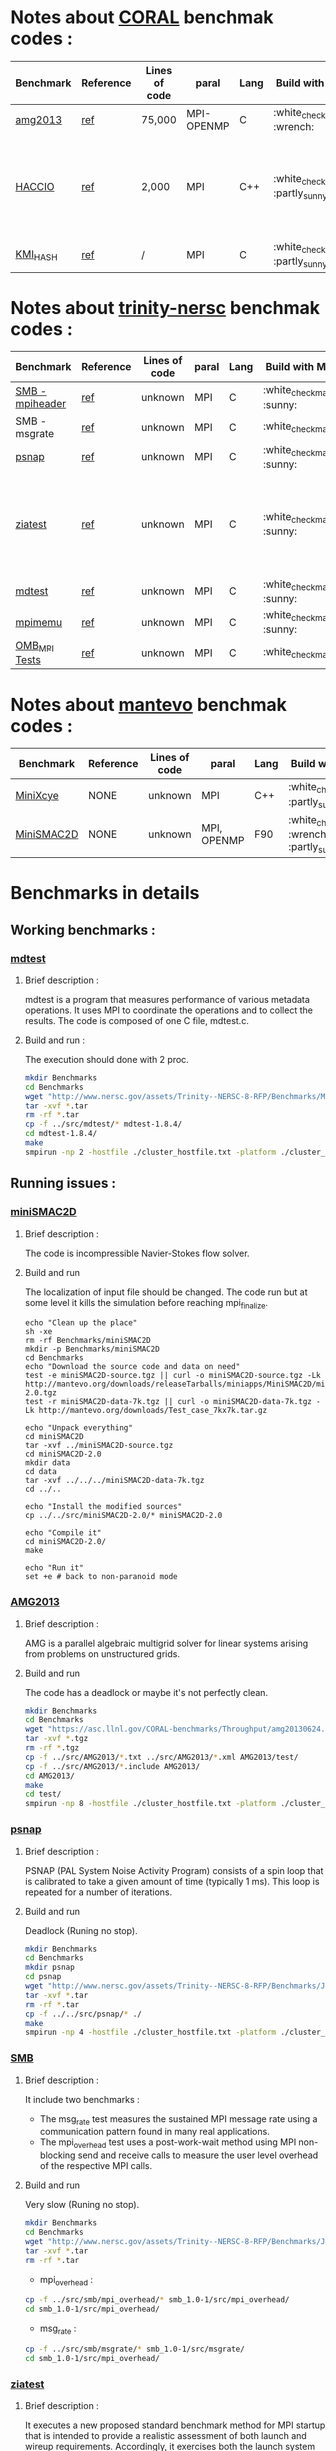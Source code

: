 
* Notes about [[https://asc.llnl.gov/CORAL-benchmarks/][CORAL]] benchmak codes : 
| Benchmark   | Reference |Lines of code | paral  | Lang | Build with MPI | Run with MPI | Build with SMPI | about SMPI test |
|-------------+-----------+--------------+--------------+------+-----------+--------+---------+-----------------|
| [[https://asc.llnl.gov/CORAL-benchmarks/Throughput/amg20130624.tgz][amg2013]] | [[https://asc.llnl.gov/CORAL-benchmarks/Summaries/AMG2013_Summary_v2.3.pdf][ref]] | 75,000 | MPI-OPENMP | C | :white_check_mark: :wrench: | :white_check_mark: | :x: | deadlock |
| [[https://asc.llnl.gov/CORAL-benchmarks/Skeleton/HACC_IO.tar.gz][HACCIO]] | [[https://asc.llnl.gov/CORAL-benchmarks/Summaries/HACC_IO_Summary_v1.0.pdf][ref]] | 2,000 | MPI | C++ | :white_check_mark: :partly_sunny: | :white_check_mark: | :x: | Building issue due to using smpicxx instead of mpicxx |
| [[https://asc.llnl.gov/CORAL-benchmarks/Datacentric/KMI_HASH_CORAL.tar.gz][KMI_HASH]] | [[https://asc.llnl.gov/CORAL-benchmarks/Summaries/KMI_Summary_v1.1.pdf][ref]] | / | MPI | C | :white_check_mark: :partly_sunny: | :white_check_mark: | :x: | Building issue |

* Notes about [[http://www.nersc.gov/users/computational-systems/cori/nersc-8-procurement/trinity-nersc-8-rfp/nersc-8-trinity-benchmarks/][trinity-nersc]] benchmak codes : 
| Benchmark   | Reference |Lines of code | paral  | Lang | Build with MPI | Run with MPI | Build with SMPI | about SMPI test |
|-------------+-----------+--------------+--------------+------+-----------+--------+---------+-----------------|
| [[http://www.nersc.gov/assets/Trinity--NERSC-8-RFP/Benchmarks/Jan9/smb1.0-1.tar][SMB - mpiheader]] | [[http://www.nersc.gov/users/computational-systems/cori/nersc-8-procurement/trinity-nersc-8-rfp/nersc-8-trinity-benchmarks/smb/][ref]] | unknown | MPI | C |  :white_check_mark: :sunny: | :white_check_mark: | :white_check_mark: | slow |
| SMB - msgrate | [[http://www.nersc.gov/users/computational-systems/cori/nersc-8-procurement/trinity-nersc-8-rfp/nersc-8-trinity-benchmarks/smb/][ref]] | unknown | MPI | C | :white_check_mark: | :x: | :x: | Building issue |
| [[http://www.nersc.gov/assets/Trinity--NERSC-8-RFP/Benchmarks/June28/psnap-1.2June28.tar][psnap]] | [[http://www.nersc.gov/users/computational-systems/cori/nersc-8-procurement/trinity-nersc-8-rfp/nersc-8-trinity-benchmarks/psnap/][ref]] | unknown | MPI | C |  :white_check_mark: :sunny: | :white_check_mark: | :white_check_mark: | deadlock |
| [[http://www.nersc.gov/assets/Trinity--NERSC-8-RFP/Benchmarks/Jan9/ziatest.tar][ziatest]] | [[http://www.nersc.gov/users/computational-systems/cori/nersc-8-procurement/trinity-nersc-8-rfp/nersc-8-trinity-benchmarks/ziatest/][ref]] | unknown | MPI | C |  :white_check_mark: :sunny: | :white_check_mark: | :x: | it's required by MPI-2, this is currently not supported by SMPI |
| [[http://www.nersc.gov/assets/Trinity--NERSC-8-RFP/Benchmarks/Mar29/mdtest-1.8.4.tar][mdtest]] | [[http://www.nersc.gov/users/computational-systems/cori/nersc-8-procurement/trinity-nersc-8-rfp/nersc-8-trinity-benchmarks/mdtest/][ref]] | unknown | MPI | C | :white_check_mark: :sunny: | :white_check_mark: | :white_check_mark: | work well |
| [[http://www.nersc.gov/assets/Trinity--NERSC-8-RFP/Benchmarks/July5/mpimemu-1.0-rc6July5.tar][mpimemu]] | [[http://www.nersc.gov/users/computational-systems/cori/nersc-8-procurement/trinity-nersc-8-rfp/nersc-8-trinity-benchmarks/mpimemu/][ref]] | unknown | MPI | C |  :white_check_mark: :sunny: | :white_check_mark: |  :x: | Building issue |
| [[http://www.nersc.gov/assets/Trinity--NERSC-8-RFP/Benchmarks/July12/osu-micro-benchmarks-3.8-July12.tar][OMB_MPI Tests]] | [[http://www.nersc.gov/users/computational-systems/cori/nersc-8-procurement/trinity-nersc-8-rfp/nersc-8-trinity-benchmarks/omb-mpi-tests/][ref]] | unknown | MPI | C | :white_check_mark: | :white_check_mark: |  :x: | Building issue |

* Notes about [[https://mantevo.org/download/][mantevo]] benchmak codes : 
| Benchmark  | Reference | Lines of code | paral | Lang    | Build with MPI                                                                                            | Build with MPI                                                   | on SMPI | about SMPI test                 |
|------------+-----------+---------------+-------------+---------+--------------------------------------------------------------------------------------------------+----------------------------------------------------------+---------+---------------------------------|
| [[http://mantevo.org/downloads/miniXyce_1.0.html][MiniXcye]]   | NONE      | unknown       | MPI         | C++     | :white_check_mark: :partly_sunny:                                                                          | :white_check_mark: | :x: | runing issue                    |
| [[http://mantevo.org/downloads/miniSMAC2D_2.0.html][MiniSMAC2D]] | NONE      | unknown       | MPI, OPENMP | F90 | :white_check_mark: :wrench: :partly_sunny: | :white_check_mark: | :white_check_mark:     | but it got "killing simulation" |

* Benchmarks in details
** Working benchmarks :
*** [[http://www.nersc.gov/users/computational-systems/cori/nersc-8-procurement/trinity-nersc-8-rfp/nersc-8-trinity-benchmarks/mdtest/][mdtest]]
**** Brief description : 
mdtest is a program that measures performance of various metadata operations. It uses MPI to coordinate the operations and to collect the results.   
The code is composed of one C file, mdtest.c. 
**** Build and run :   
The execution should done with 2 proc.
#+BEGIN_SRC sh
     mkdir Benchmarks
     cd Benchmarks
     wget "http://www.nersc.gov/assets/Trinity--NERSC-8-RFP/Benchmarks/Mar29/mdtest-1.8.4.tar"
     tar -xvf *.tar 
     rm -rf *.tar
     cp -f ../src/mdtest/* mdtest-1.8.4/
     cd mdtest-1.8.4/
     make
     smpirun -np 2 -hostfile ./cluster_hostfile.txt -platform ./cluster_crossbar.xml ./mdtest --cfg=smpi/host-speed:100 --cfg=smpi/privatization:yes
 #+END_SRC

 #+RESULTS:

** Running issues :  
*** [[http://mantevo.org/downloads/miniSMAC2D_2.0.html][miniSMAC2D]]
**** Brief description : 
The code is incompressible Navier-Stokes flow solver.
**** Build and run  
The localization of input file should be changed.
The code run but at some level it kills the simulation before reaching mpi_finalize.
#+BEGIN_SRC shell
  echo "Clean up the place" 
  sh -xe
  rm -rf Benchmarks/miniSMAC2D
  mkdir -p Benchmarks/miniSMAC2D
  cd Benchmarks
  echo "Download the source code and data on need"
  test -e miniSMAC2D-source.tgz || curl -o miniSMAC2D-source.tgz -Lk http://mantevo.org/downloads/releaseTarballs/miniapps/MiniSMAC2D/miniSMAC2D-2.0.tgz
  test -r miniSMAC2D-data-7k.tgz || curl -o miniSMAC2D-data-7k.tgz -Lk http://mantevo.org/downloads/Test_case_7kx7k.tar.gz
  
  echo "Unpack everything"
  cd miniSMAC2D
  tar -xvf ../miniSMAC2D-source.tgz
  cd miniSMAC2D-2.0
  mkdir data
  cd data 
  tar -xvf ../../../miniSMAC2D-data-7k.tgz
  cd ../..

  echo "Install the modified sources"
  cp ../../src/miniSMAC2D-2.0/* miniSMAC2D-2.0

  echo "Compile it"
  cd miniSMAC2D-2.0/
  make 

  echo "Run it"
  set +e # back to non-paranoid mode
#+END_SRC

#+RESULTS:

*** [[https://asc.llnl.gov/CORAL-benchmarks/Summaries/AMG2013_Summary_v2.3.pdf][AMG2013]]
**** Brief description : 
AMG is a parallel algebraic multigrid solver for linear systems arising from problems on unstructured grids.
**** Build and run  
   The code has a deadlock or maybe it's not perfectly clean.
#+BEGIN_SRC sh
     mkdir Benchmarks
     cd Benchmarks
     wget "https://asc.llnl.gov/CORAL-benchmarks/Throughput/amg20130624.tgz"
     tar -xvf *.tgz 
     rm -rf *.tgz
     cp -f ../src/AMG2013/*.txt ../src/AMG2013/*.xml AMG2013/test/
     cp -f ../src/AMG2013/*.include AMG2013/
     cd AMG2013/
     make
     cd test/
     smpirun -np 8 -hostfile ./cluster_hostfile.txt -platform ./cluster_crossbar.xml ./amg2013 -pooldist 1 -r 12 12 12
#+END_SRC

*** [[http://www.nersc.gov/users/computational-systems/cori/nersc-8-procurement/trinity-nersc-8-rfp/nersc-8-trinity-benchmarks/psnap/][psnap]]
**** Brief description : 
PSNAP (PAL System Noise Activity Program) consists of a spin loop that is calibrated to take a given amount of time (typically 1 ms). This loop is repeated for a number of iterations.
**** Build and run  
Deadlock (Runing no stop).
#+BEGIN_SRC sh
     mkdir Benchmarks
     cd Benchmarks
     mkdir psnap
     cd psnap
     wget "http://www.nersc.gov/assets/Trinity--NERSC-8-RFP/Benchmarks/June28/psnap-1.2June28.tar"
     tar -xvf *.tar 
     rm -rf *.tar
     cp -f ../../src/psnap/* ./
     make
     smpirun -np 4 -hostfile ./cluster_hostfile.txt -platform ./cluster_crossbar.xml --cfg=smpi/host-speed:100 ./psnap
#+END_SRC

*** [[http://www.nersc.gov/users/computational-systems/cori/nersc-8-procurement/trinity-nersc-8-rfp/nersc-8-trinity-benchmarks/smb/][SMB]]
**** Brief description : 
It include two benchmarks :  
- The msg_rate test measures the sustained MPI message rate using a communication pattern found in many real applications.
- The mpi_overhead test uses a post-work-wait method using MPI non-blocking send and receive calls to measure the user level overhead of the respective MPI calls.
**** Build and run  
Very slow (Runing no stop). 
#+BEGIN_SRC sh
     mkdir Benchmarks
     cd Benchmarks
     wget "http://www.nersc.gov/assets/Trinity--NERSC-8-RFP/Benchmarks/Jan9/smb1.0-1.tar"
     tar -xvf *.tar 
     rm -rf *.tar
#+END_SRC
- mpi_overhead :
#+BEGIN_SRC sh
     cp -f ../src/smb/mpi_overhead/* smb_1.0-1/src/mpi_overhead/
     cd smb_1.0-1/src/mpi_overhead/
#+END_SRC
- msg_rate :
#+BEGIN_SRC sh
     cp -f ../src/smb/msgrate/* smb_1.0-1/src/msgrate/
     cd smb_1.0-1/src/mpi_overhead/
#+END_SRC

*** [[http://www.nersc.gov/users/computational-systems/cori/nersc-8-procurement/trinity-nersc-8-rfp/nersc-8-trinity-benchmarks/ziatest/][ziatest]]
**** Brief description : 
It executes a new proposed standard benchmark method for MPI startup that is intended to provide a realistic assessment of
both launch and wireup requirements. Accordingly, it exercises both the launch system of the environment and the interconnect subsystem in a specified pattern.
**** Build and run : 
To run the code one has to give 3 args as inputs.
It's required by MPI-2, this is currently not supported by SMPI.
#+BEGIN_SRC sh
     mkdir Benchmarks
     cd Benchmarks
     mkdir ziatest
     cd ziatest
     wget "http://www.nersc.gov/assets/Trinity--NERSC-8-RFP/Benchmarks/Jan9/ziatest.tar"
     tar -xvf *.tar 
     rm -rf *.tar
     cp -f ../../src/ziatest/* ./
     smpirun -np 8 -hostfile ./cluster_hostfile.txt -platform ./cluster_crossbar.xml ./ziaprobe 4 4 2
 #+END_SRC

*** MiniXcye
**** Brief description 
This code is a simple linear circuit simulator with a basic parser that performs transient analysis. 
**** Build and run  
Couldn't automated the downloading of the compressed file. 
Runing issue.
#+BEGIN_SRC sh
     mkdir Benchmarks
     cd Benchmarks
     wget "http://mantevo.org/downloads/miniXyce_1.0.html"
     tar -xvf *.tar 
     rm -rf *.tar 
     cp -f ../src/miniXyce/* miniXyce_1.0/miniXyce_ref/
     cd miniXyce_1.0/miniXyce_ref/
     make -f 
     smpirun -np 2 -hostfile ./cluster_hostfile.txt -platform ./miniXyce.x --circuit tests/cir1.net --t_start 1e-6 --pf params.txt
 #+END_SRC

** Building issues :
*** [[https://asc.llnl.gov/CORAL-benchmarks/Summaries/HACC_IO_Summary_v1.0.pdf][HACC_IO]]
**** Brief description : 
The HACC I/O benchmark capture the I/O patterns of the HACC simulation code.
**** Build and run  
   Building issue due to using smpicxx instead of mpicxx
#+BEGIN_SRC sh
     mkdir Benchmarks
     cd Benchmarks
     wget "https://asc.llnl.gov/CORAL-benchmarks/Skeleton/HACC_IO.tar.gz"
     tar -xvf *.gz 
     rm -rf *.gz
     cp -f ../src/HACC_IO/* HACC_IO_KERNEL/
     cd HACC_IO_KERNEL/
     make
     smpirun -np 8 -hostfile ./cluster_hostfile.txt -platform ./cluster_crossbar.xml ./HACC_IO 
#+END_SRC

*** [[https://asc.llnl.gov/CORAL-benchmarks/Summaries/KMI_Summary_v1.1.pdf][KMI_HASH]]
**** Brief description : 
KMI_HASH evaluate the performance of the architecture integer operations, specifically for hashing, and for memory-intensive genomics applications. 
**** Build and run  
#+BEGIN_SRC sh
     mkdir Benchmarks
     cd Benchmarks
     wget "https://asc.llnl.gov/CORAL-benchmarks/Datacentric/KMI_HASH_CORAL.tar.gz"
     tar -xvf *.gz 
     rm -rf *.gz
     cp -f ../src/kmi_hash/src/* kmi_hash/src/
     cp -f ../src/kmi_hash/tests/* kmi_hash/tests/
     cd kmi_hash/src/
     make
     cd ../tests/
     make
     smpirun -np 2 -hostfile ./cluster_hostfile.txt -platform ./cluster_crossbar.xml ./kmi_hash 
#+END_SRC

*** [[http://www.nersc.gov/users/computational-systems/cori/nersc-8-procurement/trinity-nersc-8-rfp/nersc-8-trinity-benchmarks/mpimemu/][mpimemu]]
**** Brief description : 
The code is a simple tool that helps approximate MPI library memory usage as a function of scale.  It takes samples of /proc/meminfo (node level)
 and /proc/self/status (process level) and outputs the min, max and avg values for a specified period of time.
**** Build and run  
Smpi building issue.
#+BEGIN_SRC sh
     mkdir Benchmarks
     cd Benchmarks
     wget "http://www.nersc.gov/assets/Trinity--NERSC-8-RFP/Benchmarks/July5/mpimemu-1.0-rc6July5.tar"
     tar -xvf *.tar 
     rm -rf *.tar
     cp -f ../src/mpimemu/configure mpimemu-1.0-rc6July5/
     cp -f ../src/mpimemu/*.txt ../src/mpimemu/*.xml mpimemu-1.0-rc6July5/src/
     cd mpimemu-1.0-rc6July5/
     ./configure
     make 
     cd src/
     mpirun -np 4 ./mpimemu
 #+END_SRC

*** [[http://www.nersc.gov/users/computational-systems/cori/nersc-8-procurement/trinity-nersc-8-rfp/nersc-8-trinity-benchmarks/omb-mpi-tests/][OMB_MPI]]
**** Brief description : 
The Ohio MicroBenchmark suite is a collection of independent MPI message passing performance microbenchmarks developed and written at The Ohio State University.
  It includes traditional benchmarks and performance measures such as latency, bandwidth and host overhead and can be used for both traditional and GPU-enhanced nodes.
**** Build and run  
SMPI building issue.
#+BEGIN_SRC sh
     mkdir Benchmarks
     cd Benchmarks
     wget "http://www.nersc.gov/assets/Trinity--NERSC-8-RFP/Benchmarks/July12/osu-micro-benchmarks-3.8-July12.tar"
     tar -xvf *.tar 
     rm -rf *.tar
     cp -f ../src/OMB_MPI/configure osu-micro-benchmarks-3.8-July12/
     cp -f ../src/OMB_MPI/* osu-micro-benchmarks-3.8-July12/mpi/pt2pt
     cd osu-micro-benchmarks-3.8-July12/
     ./configure
 #+END_SRC



* Emacs settings
# Local Variables:
# eval:    (org-babel-do-load-languages 'org-babel-load-languages '( (shell . t) (R . t) (perl . t) (ditaa . t) ))
# eval:    (setq org-confirm-babel-evaluate nil)
# eval:    (setq org-alphabetical-lists t)
# eval:    (setq org-src-fontify-natively t)
# eval:    (add-hook 'org-babel-after-execute-hook 'org-display-inline-images) 
# eval:    (add-hook 'org-mode-hook 'org-display-inline-images)
# eval:    (add-hook 'org-mode-hook 'org-babel-result-hide-all)
# eval:    (setq org-babel-default-header-args:R '((:session . "org-R")))
# eval:    (setq org-export-babel-evaluate nil)
# eval:    (setq ispell-local-dictionary "american")
# eval:    (setq org-export-latex-table-caption-above nil)
# eval:    (eval (flyspell-mode t))
# End:

